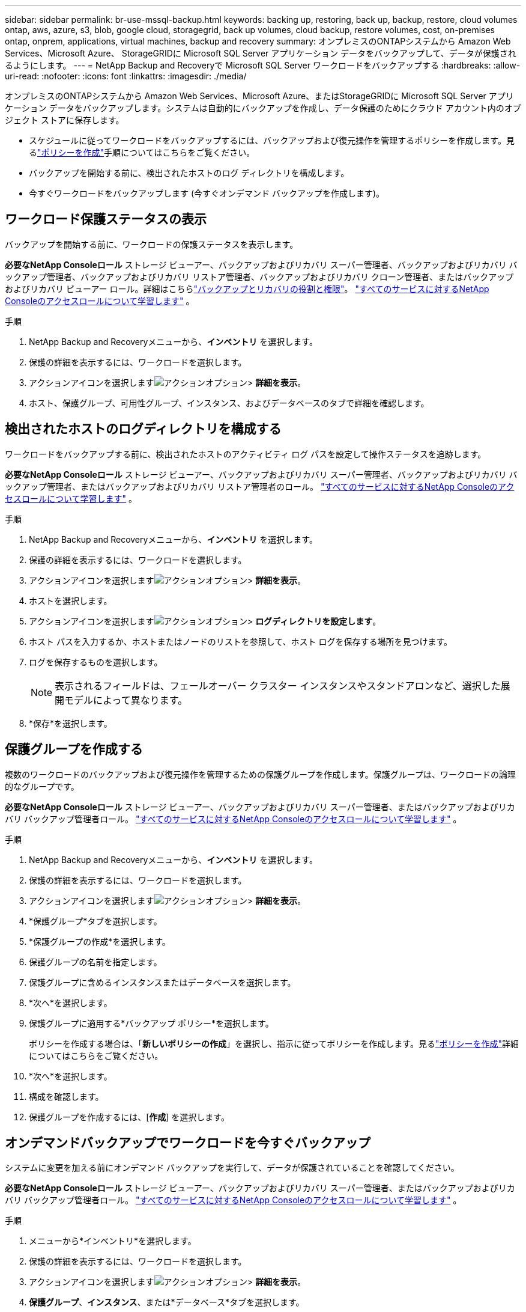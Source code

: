---
sidebar: sidebar 
permalink: br-use-mssql-backup.html 
keywords: backing up, restoring, back up, backup, restore, cloud volumes ontap, aws, azure, s3, blob, google cloud, storagegrid, back up volumes, cloud backup, restore volumes, cost, on-premises ontap, onprem, applications, virtual machines, backup and recovery 
summary: オンプレミスのONTAPシステムから Amazon Web Services、Microsoft Azure、 StorageGRIDに Microsoft SQL Server アプリケーション データをバックアップして、データが保護されるようにします。 
---
= NetApp Backup and Recoveryで Microsoft SQL Server ワークロードをバックアップする
:hardbreaks:
:allow-uri-read: 
:nofooter: 
:icons: font
:linkattrs: 
:imagesdir: ./media/


[role="lead"]
オンプレミスのONTAPシステムから Amazon Web Services、Microsoft Azure、またはStorageGRIDに Microsoft SQL Server アプリケーション データをバックアップします。システムは自動的にバックアップを作成し、データ保護のためにクラウド アカウント内のオブジェクト ストアに保存します。

* スケジュールに従ってワークロードをバックアップするには、バックアップおよび復元操作を管理するポリシーを作成します。見るlink:br-use-policies-create.html["ポリシーを作成"]手順についてはこちらをご覧ください。
* バックアップを開始する前に、検出されたホストのログ ディレクトリを構成します。
* 今すぐワークロードをバックアップします (今すぐオンデマンド バックアップを作成します)。




== ワークロード保護ステータスの表示

バックアップを開始する前に、ワークロードの保護ステータスを表示します。

*必要なNetApp Consoleロール* ストレージ ビューアー、バックアップおよびリカバリ スーパー管理者、バックアップおよびリカバリ バックアップ管理者、バックアップおよびリカバリ リストア管理者、バックアップおよびリカバリ クローン管理者、またはバックアップおよびリカバリ ビューアー ロール。詳細はこちらlink:reference-roles.html["バックアップとリカバリの役割と権限"]。 https://docs.netapp.com/us-en/console-setup-admin/reference-iam-predefined-roles.html["すべてのサービスに対するNetApp Consoleのアクセスロールについて学習します"^] 。

.手順
. NetApp Backup and Recoveryメニューから、*インベントリ* を選択します。
. 保護の詳細を表示するには、ワークロードを選択します。
. アクションアイコンを選択しますimage:../media/icon-action.png["アクションオプション"]> *詳細を表示*。
. ホスト、保護グループ、可用性グループ、インスタンス、およびデータベースのタブで詳細を確認します。




== 検出されたホストのログディレクトリを構成する

ワークロードをバックアップする前に、検出されたホストのアクティビティ ログ パスを設定して操作ステータスを追跡します。

*必要なNetApp Consoleロール* ストレージ ビューアー、バックアップおよびリカバリ スーパー管理者、バックアップおよびリカバリ バックアップ管理者、またはバックアップおよびリカバリ リストア管理者のロール。 https://docs.netapp.com/us-en/console-setup-admin/reference-iam-predefined-roles.html["すべてのサービスに対するNetApp Consoleのアクセスロールについて学習します"^] 。

.手順
. NetApp Backup and Recoveryメニューから、*インベントリ* を選択します。
. 保護の詳細を表示するには、ワークロードを選択します。
. アクションアイコンを選択しますimage:../media/icon-action.png["アクションオプション"]> *詳細を表示*。
. ホストを選択します。
. アクションアイコンを選択しますimage:../media/icon-action.png["アクションオプション"]> *ログディレクトリを設定します*。
. ホスト パスを入力するか、ホストまたはノードのリストを参照して、ホスト ログを保存する場所を見つけます。
. ログを保存するものを選択します。
+

NOTE: 表示されるフィールドは、フェールオーバー クラスター インスタンスやスタンドアロンなど、選択した展開モデルによって異なります。

. *保存*を選択します。




== 保護グループを作成する

複数のワークロードのバックアップおよび復元操作を管理するための保護グループを作成します。保護グループは、ワークロードの論理的なグループです。

*必要なNetApp Consoleロール* ストレージ ビューアー、バックアップおよびリカバリ スーパー管理者、またはバックアップおよびリカバリ バックアップ管理者ロール。 https://docs.netapp.com/us-en/console-setup-admin/reference-iam-predefined-roles.html["すべてのサービスに対するNetApp Consoleのアクセスロールについて学習します"^] 。

.手順
. NetApp Backup and Recoveryメニューから、*インベントリ* を選択します。
. 保護の詳細を表示するには、ワークロードを選択します。
. アクションアイコンを選択しますimage:../media/icon-action.png["アクションオプション"]> *詳細を表示*。
. *保護グループ*タブを選択します。
. *保護グループの作成*を選択します。
. 保護グループの名前を指定します。
. 保護グループに含めるインスタンスまたはデータベースを選択します。
. *次へ*を選択します。
. 保護グループに適用する*バックアップ ポリシー*を選択します。
+
ポリシーを作成する場合は、「*新しいポリシーの作成*」を選択し、指示に従ってポリシーを作成します。見るlink:br-use-policies-create.html["ポリシーを作成"]詳細についてはこちらをご覧ください。

. *次へ*を選択します。
. 構成を確認します。
. 保護グループを作成するには、[*作成*] を選択します。




== オンデマンドバックアップでワークロードを今すぐバックアップ

システムに変更を加える前にオンデマンド バックアップを実行して、データが保護されていることを確認してください。

*必要なNetApp Consoleロール* ストレージ ビューアー、バックアップおよびリカバリ スーパー管理者、またはバックアップおよびリカバリ バックアップ管理者ロール。 https://docs.netapp.com/us-en/console-setup-admin/reference-iam-predefined-roles.html["すべてのサービスに対するNetApp Consoleのアクセスロールについて学習します"^] 。

.手順
. メニューから*インベントリ*を選択します。
. 保護の詳細を表示するには、ワークロードを選択します。
. アクションアイコンを選択しますimage:../media/icon-action.png["アクションオプション"]> *詳細を表示*。
. *保護グループ*、*インスタンス*、または*データベース*タブを選択します。
. バックアップするインスタンスまたはデータベースを選択します。
. アクションアイコンを選択しますimage:../media/icon-action.png["アクションオプション"]> *今すぐバックアップ*。
. バックアップに適用するポリシーを選択します。
. スケジュール層を選択します。
. *今すぐバックアップ*を選択します。




== バックアップスケジュールを一時停止する

メンテナンスやトラブルシューティング中にバックアップを一時的に停止するには、スケジュールを一時停止します。

*必要なNetApp Consoleロール* ストレージ ビューアー、バックアップおよびリカバリ スーパー管理者、またはバックアップおよびリカバリ バックアップ管理者ロール。 https://docs.netapp.com/us-en/console-setup-admin/reference-iam-predefined-roles.html["すべてのサービスに対するNetApp Consoleのアクセスロールについて学習します"^] 。

.手順
. NetApp Backup and Recoveryメニューから、*インベントリ* を選択します。
. 保護の詳細を表示するには、ワークロードを選択します。
. アクションアイコンを選択しますimage:../media/icon-action.png["アクションオプション"]> *詳細を表示*。
. *保護グループ*、*インスタンス*、または*データベース*タブを選択します。
. 一時停止する保護グループ、インスタンス、またはデータベースを選択します。
. アクションアイコンを選択しますimage:../media/icon-action.png["アクションオプション"]> *一時停止*。




== 保護グループを削除する

保護グループを削除すると、保護グループとそれに関連付けられているすべてのバックアップ スケジュールが削除されます。保護グループが不要になった場合は削除することができます。

*必要なNetApp Consoleロール* ストレージ ビューアー、バックアップおよびリカバリ スーパー管理者、またはバックアップおよびリカバリ バックアップ管理者ロール。 https://docs.netapp.com/us-en/console-setup-admin/reference-iam-predefined-roles.html["すべてのサービスに対するNetApp Consoleのアクセスロールについて学習します"^] 。

.手順
. NetApp Backup and Recoveryメニューから、*インベントリ* を選択します。
. 保護の詳細を表示するには、ワークロードを選択します。
. アクションアイコンを選択しますimage:../media/icon-action.png["アクションオプション"]> *詳細を表示*。
. *保護グループ*タブを選択します。
. アクションアイコンを選択しますimage:../media/icon-action.png["アクションオプション"]> *保護グループを削除します*。




== ワークロードから保護を削除する

ワークロードのバックアップが不要になった場合、またはNetApp Backup and Recoveryでの管理を停止する場合は、ワークロードから保護を削除できます。

*必要なNetApp Consoleロール* ストレージ ビューアー、バックアップおよびリカバリ スーパー管理者、またはバックアップおよびリカバリ バックアップ管理者ロール。 https://docs.netapp.com/us-en/console-setup-admin/reference-iam-predefined-roles.html["すべてのサービスに対するNetApp Consoleのアクセスロールについて学習します"^] 。

.手順
. NetApp Backup and Recoveryメニューから、*インベントリ* を選択します。
. 保護の詳細を表示するには、ワークロードを選択します。
. アクションアイコンを選択しますimage:../media/icon-action.png["アクションオプション"]> *詳細を表示*。
. *保護グループ*、*インスタンス*、または*データベース*タブを選択します。
. 保護グループ、インスタンス、またはデータベースを選択します。
. アクションアイコンを選択しますimage:../media/icon-action.png["アクションオプション"]> *保護を解除*。
. [保護の削除] ダイアログ ボックスで、バックアップとメタデータを保持するか削除するかを選択します。
. 操作を確認するには、[*削除*] を選択します。

